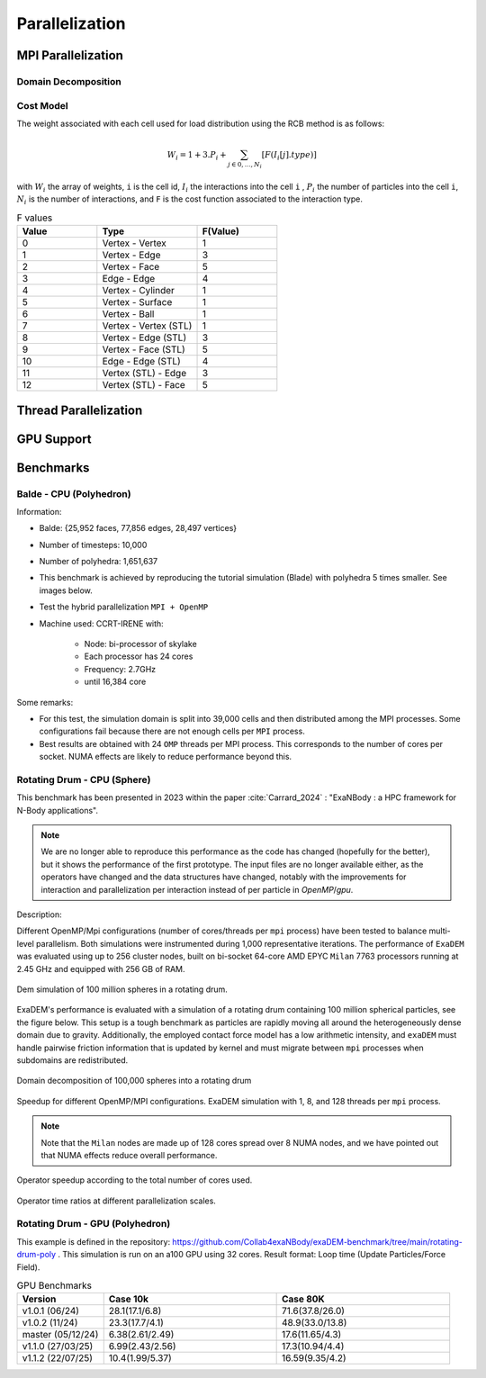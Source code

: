 Parallelization
===============

MPI Parallelization
^^^^^^^^^^^^^^^^^^^

Domain Decomposition
--------------------

Cost Model
----------

The weight associated with each cell used for load distribution using the RCB method is as follows: 

.. math::

   W_i=1+3.P_i+\sum_{j \in {0,...,N_i}}[F(I_i[j].type)]

with :math:`W_i` the array of weights, ``i`` is the cell id, :math:`I_i` the interactions into the cell ``i`` , :math:`P_i` the number of particles into the cell ``i``, :math:`N_i` is the number of interactions, and ``F`` is the cost function associated to the interaction type.

.. list-table:: F values
   :widths: 20 25 20
   :header-rows: 1

   * - Value
     - Type 
     - F(Value)
   * - 0
     - Vertex - Vertex
     - 1
   * - 1
     - Vertex - Edge
     - 3
   * - 2
     - Vertex - Face
     - 5
   * - 3
     - Edge - Edge
     - 4
   * - 4
     - Vertex - Cylinder
     - 1
   * - 5
     - Vertex - Surface
     - 1
   * - 6
     - Vertex - Ball
     - 1
   * - 7
     - Vertex - Vertex (STL)
     - 1
   * - 8
     - Vertex - Edge (STL)
     - 3
   * - 9
     - Vertex - Face (STL)
     - 5
   * - 10
     - Edge - Edge (STL)
     - 4
   * - 11
     - Vertex (STL) - Edge
     - 3
   * - 12
     - Vertex (STL) - Face
     - 5


Thread Parallelization
^^^^^^^^^^^^^^^^^^^^^^

GPU Support
^^^^^^^^^^^

Benchmarks
^^^^^^^^^^

Balde - CPU (Polyhedron)
------------------------

Information:

- Balde: {25,952 faces, 77,856 edges, 28,497 vertices}
- Number of timesteps: 10,000
- Number of polyhedra: 1,651,637
- This benchmark is achieved by reproducing the tutorial simulation (Blade) with polyhedra 5 times smaller. See images below.
- Test the hybrid parallelization ``MPI + OpenMP``  
- Machine used: CCRT-IRENE with:

   - Node: bi-processor of skylake
   - Each processor has 24 cores 
   - Frequency: 2.7GHz
   - until 16,384 core

.. figure:: ../../_static/Bench/full.0031.png
   :scale: 70%
   :align: center

.. figure:: ../../_static/Bench/tranche.0031.png
   :scale: 50%
   :align: center

.. figure:: ../../_static/Bench/exadem-blade.png
   :scale: 60%
   :align: center

Some remarks:

- For this test, the simulation domain is split into 39,000 cells and then distributed among the MPI processes. Some configurations fail because there are not enough cells per ``MPI`` process. 
- Best results are obtained with 24 ``OMP`` threads per MPI process. This corresponds to the number of cores per socket. NUMA effects are likely to reduce performance beyond this.

Rotating Drum - CPU (Sphere)
----------------------------

.. |bench1-picture| image:: ../../_static/mpi-dem-example-100M-modified.png
.. |bench1-picture-mpi| image:: ../../_static/mpi-dem-example-100M-mpi.png
.. |bench1-graph1| image:: ../../_static/drum_dem_100M.png
.. |bench1-graph2| image:: ../../_static/drum_dem_100M_comp.png
.. |bench1-graph3| image:: ../../_static/drum_dem_100M_comp_pourcentage.png

This benchmark has been presented in 2023 within the paper :cite:`Carrard_2024` : "ExaNBody : a HPC framework for N-Body applications". 

.. note::

  We are no longer able to reproduce this performance as the code has changed (hopefully for the better), but it shows the performance of the first prototype. The input files are no longer available either, as the operators have changed and the data structures have changed, notably with the improvements for interaction and parallelization per interaction instead of per particle in `OpenMP`/`gpu`. 

Description:

Different OpenMP/Mpi configurations (number of cores/threads per ``mpi`` process) have been tested to balance multi-level parallelism. 
Both simulations were instrumented during 1,000 representative iterations. 
The performance of ``ExaDEM`` was evaluated using up to 256 cluster nodes, built on bi-socket 64-core AMD EPYC ``Milan`` 7763 processors running at 2.45 GHz and equipped with 256 GB of RAM.

.. figure:: ../../_static/mpi-dem-example-100M-modified.png
   :scale: 90%
   :align: center

   Dem simulation of 100 million spheres in a rotating drum.


ExaDEM's performance is evaluated with a simulation of a rotating drum containing 100 million spherical particles, see the figure below. 
This setup is a tough benchmark as particles are rapidly moving all around the heterogeneously dense domain due to gravity. 
Additionally, the employed contact force model has a low arithmetic intensity, and ``exaDEM`` must handle pairwise friction information that is updated by kernel and must migrate between ``mpi`` processes when subdomains are redistributed. 

.. figure:: ../../_static/mpi-dem-example-100M-mpi.png
   :scale: 90%
   :align: center

   Domain decomposition of 100,000 spheres into a rotating drum

.. figure:: ../../_static/drum_dem_100M.png
   :scale: 70%
   :align: center

   Speedup for different OpenMP/MPI configurations. ExaDEM simulation with 1, 8, and 128 threads per ``mpi`` process.

.. note::

  Note that the ``Milan`` nodes are made up of 128 cores spread over 8 NUMA nodes, and we have pointed out that NUMA effects reduce overall performance.


.. figure:: ../../_static/drum_dem_100M_comp.png
   :scale: 70%
   :align: center

   Operator speedup according to the total number of cores used.

.. figure:: ../../_static/drum_dem_100M_comp_pourcentage.png
   :scale: 70%
   :align: center

   Operator time ratios at different parallelization scales.


Rotating Drum - GPU (Polyhedron)
--------------------------------

This example is defined in the repository: https://github.com/Collab4exaNBody/exaDEM-benchmark/tree/main/rotating-drum-poly . This simulation is run on an a100 GPU using 32 cores. Result format: Loop time (Update Particles/Force Field).

.. list-table:: GPU Benchmarks
   :widths: 20 40 40
   :header-rows: 1

   * - Version
     - Case 10k 
     - Case 80K
   * - v1.0.1 (06/24)
     - 28.1(17.1/6.8)
     - 71.6(37.8/26.0)
   * - v1.0.2 (11/24)
     - 23.3(17.7/4.1)
     - 48.9(33.0/13.8)
   * - master (05/12/24)
     - 6.38(2.61/2.49)
     - 17.6(11.65/4.3)
   * - v1.1.0 (27/03/25)
     - 6.99(2.43/2.56)
     - 17.3(10.94/4.4)
   * - v1.1.2 (22/07/25)
     - 10.4(1.99/5.37)
     - 16.59(9.35/4.2)
